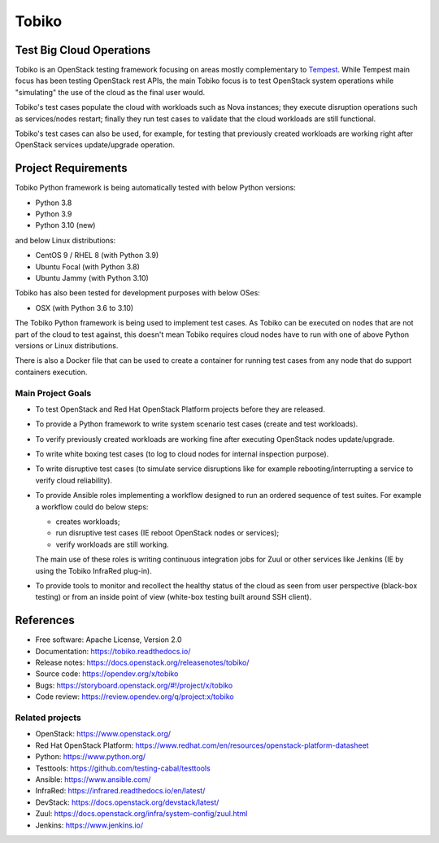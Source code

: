 ======
Tobiko
======


Test Big Cloud Operations
-------------------------

Tobiko is an OpenStack testing framework focusing on areas mostly
complementary to `Tempest <https://docs.openstack.org/tempest/latest/>`__.
While Tempest main focus has been testing OpenStack rest APIs, the main Tobiko
focus is to test OpenStack system operations while "simulating"
the use of the cloud as the final user would.

Tobiko's test cases populate the cloud with workloads such as Nova instances;
they execute disruption operations such as services/nodes restart; finally they
run test cases to validate that the cloud workloads are still functional.

Tobiko's test cases can also be used, for example, for testing that previously
created workloads are working right after OpenStack services update/upgrade
operation.


Project Requirements
--------------------

Tobiko Python framework is being automatically tested with below Python
versions:

- Python 3.8
- Python 3.9
- Python 3.10 (new)

and below Linux distributions:

- CentOS 9 / RHEL 8 (with Python 3.9)
- Ubuntu Focal (with Python 3.8)
- Ubuntu Jammy (with Python 3.10)

Tobiko has also been tested for development purposes with below OSes:

- OSX (with Python 3.6 to 3.10)

The Tobiko Python framework is being used to implement test cases. As Tobiko
can be executed on nodes that are not part of the cloud to test against, this
doesn't mean Tobiko requires cloud nodes have to run with one of above Python
versions or Linux distributions.

There is also a Docker file that can be used to create a container for running
test cases from any node that do support containers execution.


Main Project Goals
~~~~~~~~~~~~~~~~~~

- To test OpenStack and Red Hat OpenStack Platform projects before they are
  released.
- To provide a Python framework to write system scenario test cases (create
  and test workloads).
- To verify previously created workloads are working fine after executing
  OpenStack nodes update/upgrade.
- To write white boxing test cases (to log to cloud nodes
  for internal inspection purpose).
- To write disruptive test cases (to simulate
  service disruptions like for example rebooting/interrupting a service to
  verify cloud reliability).
- To provide Ansible roles implementing a workflow designed to run an ordered
  sequence of test suites. For example a workflow could do below steps:

  - creates workloads;
  - run disruptive test cases (IE reboot OpenStack nodes or services);
  - verify workloads are still working.

  The main use of these roles is writing continuous integration jobs for Zuul
  or other services like Jenkins (IE by using the Tobiko InfraRed plug-in).
- To provide tools to monitor and recollect the healthy status of the cloud as
  seen from user perspective (black-box testing) or from an inside point of
  view (white-box testing built around SSH client).


References
----------

* Free software: Apache License, Version 2.0
* Documentation: https://tobiko.readthedocs.io/
* Release notes: https://docs.openstack.org/releasenotes/tobiko/
* Source code: https://opendev.org/x/tobiko
* Bugs: https://storyboard.openstack.org/#!/project/x/tobiko
* Code review: https://review.opendev.org/q/project:x/tobiko


Related projects
~~~~~~~~~~~~~~~~
* OpenStack: https://www.openstack.org/
* Red Hat OpenStack Platform: https://www.redhat.com/en/resources/openstack-platform-datasheet
* Python: https://www.python.org/
* Testtools: https://github.com/testing-cabal/testtools
* Ansible: https://www.ansible.com/
* InfraRed: https://infrared.readthedocs.io/en/latest/
* DevStack: https://docs.openstack.org/devstack/latest/
* Zuul: https://docs.openstack.org/infra/system-config/zuul.html
* Jenkins: https://www.jenkins.io/
